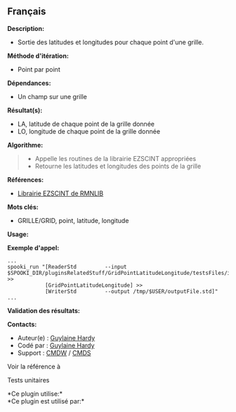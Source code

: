 ** Français















*Description:*

- Sortie des latitudes et longitudes pour chaque point d'une grille.

*Méthode d'itération:*

- Point par point

*Dépendances:*

- Un champ sur une grille

*Résultat(s):*

- LA, latitude de chaque point de la grille donnée
- LO, longitude de chaque point de la grille donnée

*Algorithme:*

#+begin_quote

  - Appelle les routines de la librairie EZSCINT appropriées
  - Retourne les latitudes et longitudes des points de la grille
#+end_quote

*Références:*

- [[https://wiki.cmc.ec.gc.ca/wiki/Librmn/ezscint][Librairie EZSCINT de
  RMNLIB]]

*Mots clés:*

- GRILLE/GRID, point, latitude, longitude

*Usage:*

*Exemple d'appel:* 

#+begin_example
     ...
     spooki_run "[ReaderStd         --input $SPOOKI_DIR/pluginsRelatedStuff/GridPointLatitudeLongitude/testsFiles/inputFile.std] >>
                 [GridPointLatitudeLongitude] >>
                 [WriterStd         --output /tmp/$USER/outputFile.std]"
     ...
#+end_example

*Validation des résultats:*

*Contacts:*

- Auteur(e) : [[https://wiki.cmc.ec.gc.ca/wiki/User:Hardyg][Guylaine
  Hardy]]
- Codé par : [[https://wiki.cmc.ec.gc.ca/wiki/User:Hardyg][Guylaine
  Hardy]]
- Support : [[https://wiki.cmc.ec.gc.ca/wiki/CMDW][CMDW]] /
  [[https://wiki.cmc.ec.gc.ca/wiki/CMDS][CMDS]]

Voir la référence à



Tests unitaires



*Ce plugin utilise:*\\

*Ce plugin est utilisé par:*\\



  

